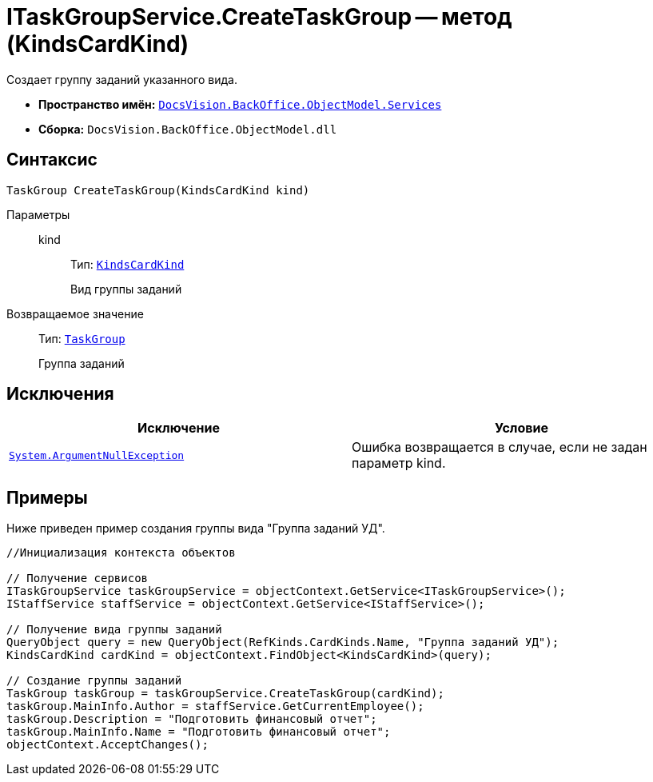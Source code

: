 = ITaskGroupService.CreateTaskGroup -- метод (KindsCardKind)

Создает группу заданий указанного вида.

* *Пространство имён:* `xref:api/DocsVision/BackOffice/ObjectModel/Services/Services_NS.adoc[DocsVision.BackOffice.ObjectModel.Services]`
* *Сборка:* `DocsVision.BackOffice.ObjectModel.dll`

== Синтаксис

[source,csharp]
----
TaskGroup CreateTaskGroup(KindsCardKind kind)
----

Параметры::
kind:::
Тип: `xref:api/DocsVision/BackOffice/ObjectModel/KindsCardKind_CL.adoc[KindsCardKind]`
+
Вид группы заданий

Возвращаемое значение::
Тип: `xref:api/DocsVision/BackOffice/ObjectModel/TaskGroup_CL.adoc[TaskGroup]`
+
Группа заданий

== Исключения

[cols=",",options="header"]
|===
|Исключение |Условие
|`http://msdn.microsoft.com/ru-ru/library/system.argumentnullexception.aspx[System.ArgumentNullException]` |Ошибка возвращается в случае, если не задан параметр kind.
|===

== Примеры

Ниже приведен пример создания группы вида "Группа заданий УД".

[source,csharp]
----
//Инициализация контекста объектов

// Получение сервисов
ITaskGroupService taskGroupService = objectContext.GetService<ITaskGroupService>();
IStaffService staffService = objectContext.GetService<IStaffService>();

// Получение вида группы заданий
QueryObject query = new QueryObject(RefKinds.CardKinds.Name, "Группа заданий УД");
KindsCardKind cardKind = objectContext.FindObject<KindsCardKind>(query);

// Создание группы заданий
TaskGroup taskGroup = taskGroupService.CreateTaskGroup(cardKind);
taskGroup.MainInfo.Author = staffService.GetCurrentEmployee();
taskGroup.Description = "Подготовить финансовый отчет";
taskGroup.MainInfo.Name = "Подготовить финансовый отчет";
objectContext.AcceptChanges();
----
